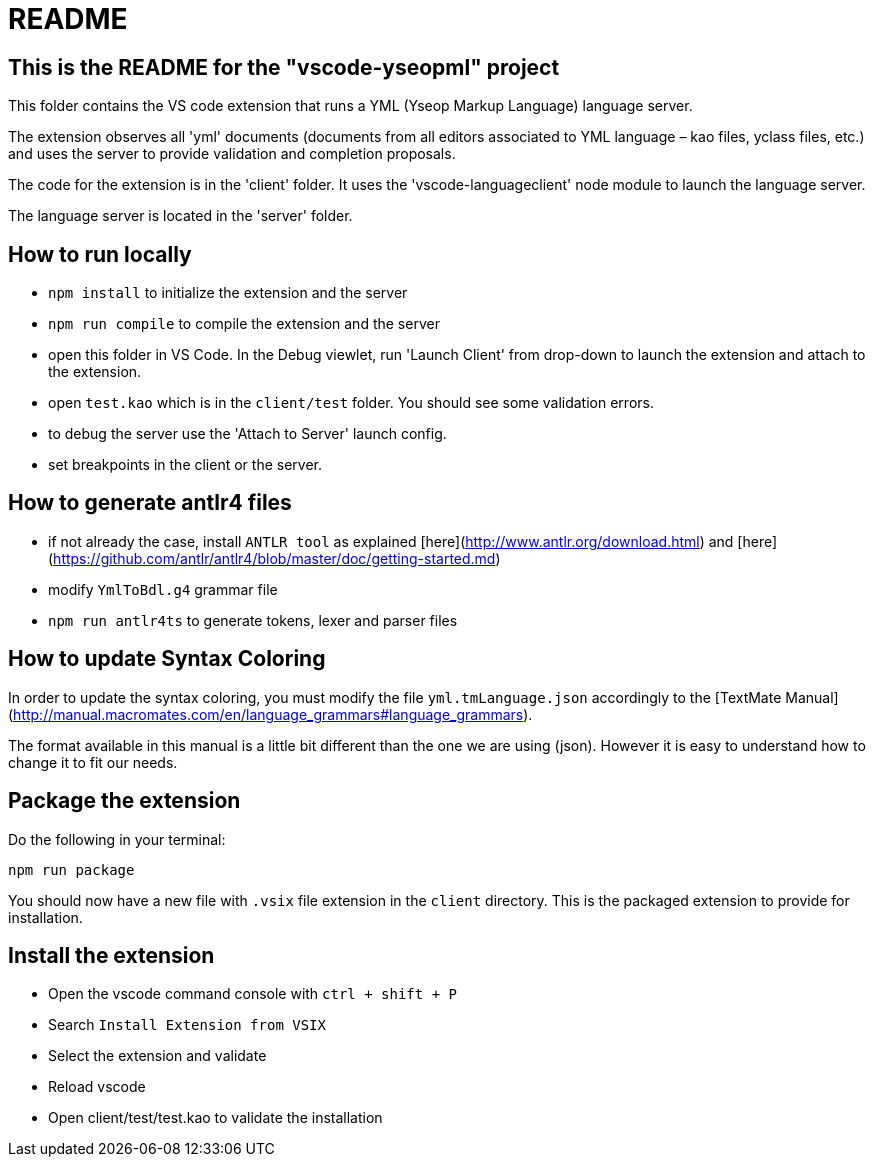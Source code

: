 # README

## This is the README for the "vscode-yseopml" project

This folder contains the VS code extension that runs a YML (Yseop Markup Language) language server.

The extension observes all 'yml' documents (documents from all editors associated to YML language – kao files, yclass files, etc.) and uses the server to provide validation and completion proposals.

The code for the extension is in the 'client' folder. It uses the 'vscode-languageclient' node module to launch the language server.

The language server is located in the 'server' folder.

## How to run locally

* `npm install` to initialize the extension and the server
* `npm run compile` to compile the extension and the server
* open this folder in VS Code. In the Debug viewlet, run 'Launch Client' from drop-down to launch the extension and attach to the extension.
* open `test.kao` which is in the `client/test` folder. You should see some validation errors.
* to debug the server use the 'Attach to Server' launch config.
* set breakpoints in the client or the server.

## How to generate antlr4 files

* if not already the case, install `ANTLR tool` as explained [here](http://www.antlr.org/download.html) and [here](https://github.com/antlr/antlr4/blob/master/doc/getting-started.md)
* modify `YmlToBdl.g4` grammar file
* `npm run antlr4ts` to generate tokens, lexer and parser files

## How to update Syntax Coloring

In order to update the syntax coloring, you must modify the file `yml.tmLanguage.json` accordingly to the [TextMate Manual](http://manual.macromates.com/en/language_grammars#language_grammars).

The format available in this manual is a little bit different than the one we are using (json). However it is easy to understand how to change it to fit our needs.

## Package the extension

Do the following in your terminal:

```[bash]
npm run package
```

You should now have a new file with `.vsix` file extension in the `client` directory. This is the packaged extension to provide for installation.

## Install the extension

- Open the vscode command console with `ctrl + shift + P`
- Search `Install Extension from VSIX`
- Select the extension and validate
- Reload vscode
- Open client/test/test.kao to validate the installation
